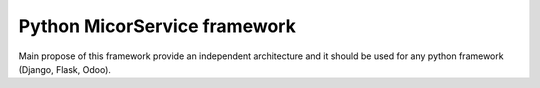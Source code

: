 =============================
Python MicorService framework
=============================

Main propose of this framework provide an independent architecture
and it should be used for any python framework (Django, Flask, Odoo).
